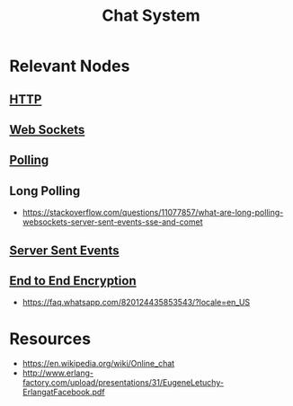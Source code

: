 :PROPERTIES:
:ID:       7170c13f-c86f-416c-8974-05b8c1d5824b
:END:
#+title: Chat System
#+filetags: :web:cs:

* Relevant Nodes
** [[id:a452b284-9ed0-4aed-a0d2-9bdb303a459c][HTTP]]
** [[id:f631ba6f-8622-4bcf-ae0d-8ed7cd4a0798][Web Sockets]]
** [[id:f351ecb4-4d63-4be4-9c12-5aa934dcddd5][Polling]]
** Long Polling
 - https://stackoverflow.com/questions/11077857/what-are-long-polling-websockets-server-sent-events-sse-and-comet
** [[id:935d3a14-db38-4127-964d-25f9223f08b2][Server Sent Events]]
** [[id:92342b8b-1c09-4e1f-9799-66d060678c31][End to End Encryption]]
 - https://faq.whatsapp.com/820124435853543/?locale=en_US
* Resources
 - https://en.wikipedia.org/wiki/Online_chat
 - http://www.erlang-factory.com/upload/presentations/31/EugeneLetuchy-ErlangatFacebook.pdf
